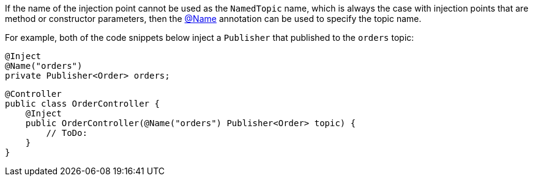 If the name of the injection point cannot be used as the `NamedTopic` name, which is always the case with injection points that are method or constructor parameters, then the link:{api}/io/micronaut/coherence/annotation/Name.html[@Name] annotation can be used to specify the topic name.

For example, both of the code snippets below inject a `Publisher` that published to the `orders` topic:

[source,java]
----
@Inject
@Name("orders")
private Publisher<Order> orders;
----

[source,java]
----
@Controller
public class OrderController {
    @Inject
    public OrderController(@Name("orders") Publisher<Order> topic) {
        // ToDo:
    }
}
----
